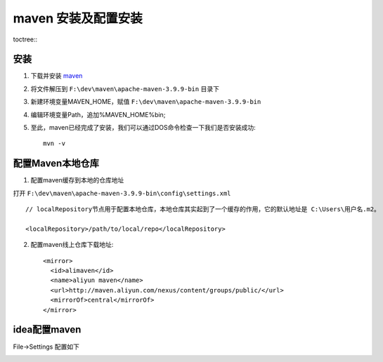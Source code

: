 maven 安装及配置安装
====================


toctree::
    .. :maxdepth: 2
    .. :numbered: 2

安装 
----------

1. 下载并安装 `maven <https://maven.apache.org/download.cgi/>`_

.. image:: img/maven_down.png

2. 将文件解压到 ``F:\dev\maven\apache-maven-3.9.9-bin`` 目录下

.. image:: img/maven_struct.png


3. 新建环境变量MAVEN_HOME，赋值 ``F:\dev\maven\apache-maven-3.9.9-bin``

.. image:: img/evriment.png

4. 编辑环境变量Path，追加%MAVEN_HOME%\bin\;

.. image:: img/path.png

5. 至此，maven已经完成了安装，我们可以通过DOS命令检查一下我们是否安装成功::

    mvn -v

 
配置Maven本地仓库
-----------------

1. 配置maven缓存到本地的仓库地址

打开 ``F:\dev\maven\apache-maven-3.9.9-bin\config\settings.xml`` ::


   // localRepository节点用于配置本地仓库，本地仓库其实起到了一个缓存的作用，它的默认地址是 C:\Users\用户名.m2。

   <localRepository>/path/to/local/repo</localRepository>


2. 配置maven线上仓库下载地址::
    
    <mirror>
      <id>alimaven</id>
      <name>aliyun maven</name>
      <url>http://maven.aliyun.com/nexus/content/groups/public/</url>
      <mirrorOf>central</mirrorOf>
    </mirror>    

.. image:: img/mirro.png


idea配置maven
-----------------

File->Settings 配置如下

.. image:: img/idea.png